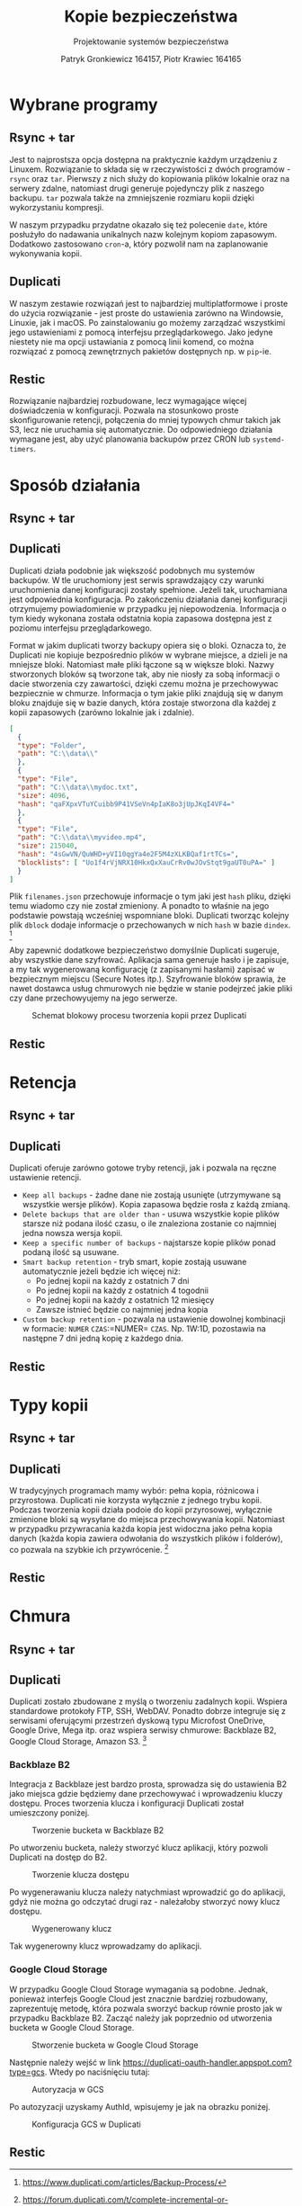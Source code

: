 #+TITLE: Kopie bezpieczeństwa
#+SUBTITLE: Projektowanie systemów bezpieczeństwa
#+AUTHOR: Patryk Gronkiewicz 164157, Piotr Krawiec 164165
#+EMAIL: 164157@stud.prz.edu.pl, 164165@stud.prz.edu.pl
#+OPTIONS: toc:nil
#+LANGUAGE: pl

* Wybrane programy
** Rsync + tar
Jest to najprostsza opcja dostępna na praktycznie każdym urządzeniu z Linuxem. Rozwiązanie to składa się w rzeczywistości z dwóch programów - =rsync= oraz =tar=. Pierwszy z nich służy do kopiowania plików lokalnie oraz na serwery zdalne, natomiast drugi generuje pojedynczy plik z naszego backupu. =tar= pozwala także na zmniejszenie rozmiaru kopii dzięki wykorzystaniu kompresji.

W naszym przypadku przydatne okazało się też polecenie =date=, które posłużyło do nadawania unikalnych nazw kolejnym kopiom zapasowym. Dodatkowo zastosowano =cron=-a, który pozwolił nam na zaplanowanie wykonywania kopii.
** Duplicati
W naszym zestawie rozwiązań jest to najbardziej multiplatformowe i proste do użycia rozwiązanie - jest proste do ustawienia zarówno na Windowsie, Linuxie, jak i macOS. Po zainstalowaniu go możemy zarządzać wszystkimi jego ustawieniami z pomocą interfejsu przeglądarkowego. Jako jedyne niestety nie ma opcji ustawiania z pomocą linii komend, co można rozwiązać z pomocą zewnętrznych pakietów dostępnych np. w =pip=-ie.
** Restic
Rozwiązanie najbardziej rozbudowane, lecz wymagające więcej doświadczenia w konfiguracji. Pozwala na stosunkowo proste skonfigurowanie retencji, połączenia do mniej typowych chmur takich jak S3, lecz nie uruchamia się automatycznie. Do odpowiedniego działania wymagane jest, aby użyć planowania backupów przez CRON lub =systemd-timers=.
* Sposób działania
** Rsync + tar
** Duplicati

Duplicati działa podobnie jak większość podobnych mu systemów backupów. W tle uruchomiony jest serwis sprawdzający czy warunki uruchomienia danej konfiguracji zostały spełnione. Jeżeli tak, uruchamiana jest odpowiednia konfiguracja. Po zakończeniu działania danej konfiguracji otrzymujemy powiadomienie w przypadku jej niepowodzenia. Informacja o tym kiedy wykonana została odstatnia kopia zapasowa dostępna jest z poziomu interfejsu przeglądarkowego.

Format w jakim duplicati tworzy backupy opiera się o bloki. Oznacza to, że Duplicati nie kopiuje bezpośrednio plików w wybrane miejsce, a dzieli je na mniejsze bloki. Natomiast małe pliki łączone są w większe bloki. Nazwy stworzonych bloków są tworzone tak, aby nie niosły za sobą informacji o dacie stworzenia czy zawartości, dzięki czemu można je przechowywac bezpiecznie w chmurze. Informacja o tym jakie pliki znajdują się w danym bloku znajduje się w bazie danych, która zostaje stworzona dla każdej z kopii zapasowych (zarówno lokalnie jak i zdalnie).

#+NAME: Fragment pliku filenames.json zawierającego informacje o przechowywanych plikach
#+BEGIN_SRC json
[
  {
  "type": "Folder",
  "path": "C:\\data\\"
  },
  {
  "type": "File",
  "path": "C:\\data\\mydoc.txt",
  "size": 4096,
  "hash": "qaFXpxVTuYCuibb9P41VSeVn4pIaK8o3jUpJKqI4VF4="
  },
  {
  "type": "File",
  "path": "C:\\data\\myvideo.mp4",
  "size": 215040,
  "hash": "4sGwVN/QuWHD+yVI10qgYa4e2F5M4zXLKBQaf1rtTCs=",
  "blocklists": [ "Uo1f4rVjNRX10HkxQxXauCrRv0wJOvStqt9gaUT0uPA=" ]
  }
]
#+END_SRC

Plik =filenames.json= przechowuje informacje o tym jaki jest =hash= pliku, dzięki temu wiadomo czy nie został zmieniony. A ponadto to właśnie na jego podstawie powstają wcześniej wspomniane bloki. Duplicati tworząc kolejny plik =dblock= dodaje informacje o przechowanych w nich =hash= w bazie =dindex=. [fn:: https://www.duplicati.com/articles/Backup-Process/]

Aby zapewnić dodatkowe bezpieczeństwo domyślnie Duplicati sugeruje, aby wszystkie dane szyfrować. Aplikacja sama generuje hasło i je zapisuje, a my tak wygenerowaną konfigurację (z zapisanymi hasłami) zapisać w bezpiecznym miejscu (Secure Notes itp.). Szyfrowanie bloków sprawia, że nawet dostawca usług chmurowych nie będzie w stanie podejrzeć jakie pliki czy dane przechowyujemy na jego serwerze.

#+CAPTION: Schemat blokowy procesu tworzenia kopii przez Duplicati
[[./img/duplicati/duplicati-processing-files-and-folders.png]]

** Restic
* Retencja
** Rsync + tar
** Duplicati

Duplicati oferuje zarówno gotowe tryby retencji, jak i pozwala na ręczne ustawienie retencji.

- =Keep all backups= - żadne dane nie zostają usunięte (utrzymywane są wszystkie wersje plików). Kopia zapasowa będzie rosła z każdą zmianą.
- =Delete backups that are older than= - usuwa wszystkie kopie plików starsze niż podana ilość czasu, o ile znaleziona zostanie co najmniej jedna nowsza wersja kopii.
- =Keep a specific number of backups= - najstarsze kopie plików ponad podaną ilość są usuwane.
- =Smart backup retention= - tryb smart, kopie zostają usuwane automatycznie jeżeli będzie ich więcej niż:
    - Po jednej kopii na każdy z ostatnich 7 dni
    - Po jednej kopii na każdy z ostatnich 4 togodnii
    - Po jednej kopii na każdy z ostatnich 12 miesięcy
    - Zawsze istnieć będzie co najmniej jedna kopia
- =Custom backup retention= - pozwala na ustawienie dowolnej kombinacji w formacie: =NUMER= =CZAS=:=NUMER= =CZAS=. Np. 1W:1D, pozostawia na następne 7 dni jedną kopię z każdego dnia.


** Restic
* Typy kopii
** Rsync + tar
** Duplicati

W tradycyjnych programach mamy wybór: pełna kopia, różnicowa i przyrostowa. Duplicati nie korzysta wyłącznie z jednego trybu kopii. Podczas tworzenia kopii działa podoie do kopii przyrosowej, wyłącznie zmienione bloki są wysyłane do miejsca przechowywania kopii. Natomiast w przypadku przywracania każda kopia jest widoczna jako pełna kopia danych (każda kopia zawiera odwołania do wszystkich plików i folderów), co pozwala na szybkie ich przywrócenie. [fn:: https://forum.duplicati.com/t/complete-incremental-or-differential/250]

** Restic
* Chmura
** Rsync + tar
** Duplicati

Duplicati zostało zbudowane z myślą o tworzeniu zadalnych kopii. Wspiera standardowe protokoły FTP, SSH, WebDAV. Ponadto dobrze integruje się z serwisami oferującymi przestrzeń dyskową typu Microfost OneDrive, Google Drive, Mega itp. oraz wspiera serwisy chmurowe: Backblaze B2, Google Cloud Storage, Amazon S3. [fn:: https://www.duplicati.com/]

*** Backblaze B2

Integracja z Backblaze jest bardzo prosta, sprowadza się do ustawienia B2 jako miejsca gdzie będziemy dane przechowywać i wprowadzeniu kluczy dostępu. Proces tworzenia klucza i konfiguracji Duplicati został umieszczony poniżej.

#+CAPTION: Tworzenie bucketa w Backblaze B2
[[./img/backblaze/6.png]]

Po utworzeniu bucketa, należy stworzyć klucz aplikacji, który pozwoli Duplicati na dostęp do B2.

#+CAPTION: Tworzenie klucza dostępu
[[./img/backblaze/7.png]]

Po wygenerawaniu klucza należy natychmiast wprowadzić go do aplikacji, gdyż nie można go odczytać drugi raz - należałoby stworzyć nowy klucz dostępu.

#+CAPTION: Wygenerowany klucz
[[./img/backblaze/8.png]]

Tak wygenerowny klucz wprowadzamy do aplikacji.

*** Google Cloud Storage

W przypadku Google Cloud Storage wymagania są podobne. Jednak, ponieważ interfejs Google Cloud jest znacznie bardziej rozbudowany, zaprezentuję metodę, która pozwala sworzyć backup równie prosto jak w przypadku Backblaze B2. Zacząć należy jak poprzednio od utworzenia bucketa w Google Cloud Storage.

#+CAPTION: Stworzenie bucketa w Google Cloud Storage
[[./img/google/1.png]]

Następnie należy wejść w link [[https://duplicati-oauth-handler.appspot.com?type=gcs]]. Wtedy po naciśnięciu tutaj:

#+CAPTION: Autoryzacja w GCS
[[./img/google/3.png]]

Po autozyzacji uzyskamy AuthId, wpisujemy je jak na obrazku poniżej.

#+CAPTION: Konfiguracja GCS w Duplicati
[[./img/google/4.png]]

** Restic
